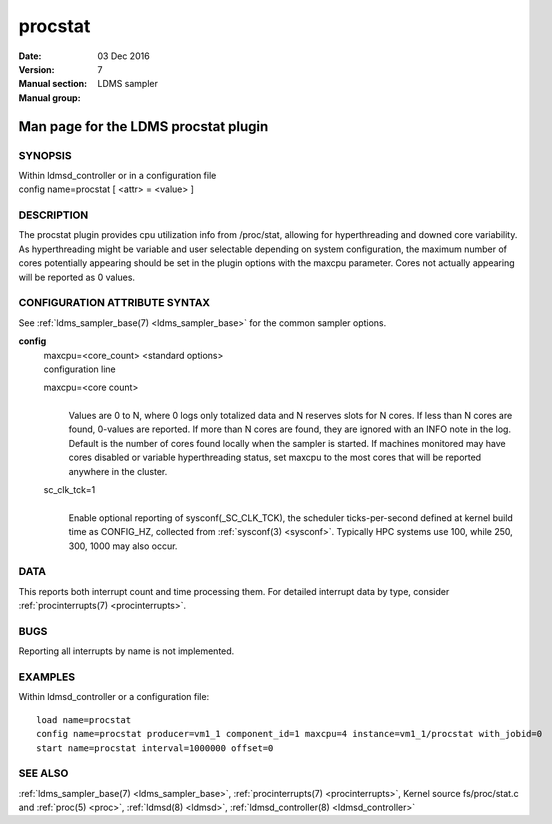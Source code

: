 .. _procstat:

===============
procstat
===============

:Date:   03 Dec 2016
:Version:
:Manual section: 7
:Manual group: LDMS sampler


--------------------------------------
Man page for the LDMS procstat plugin 
--------------------------------------

SYNOPSIS
========

| Within ldmsd_controller or in a configuration file
| config name=procstat [ <attr> = <value> ]

DESCRIPTION
===========

The procstat plugin provides cpu utilization info from /proc/stat,
allowing for hyperthreading and downed core variability. As
hyperthreading might be variable and user selectable depending on system
configuration, the maximum number of cores potentially appearing should
be set in the plugin options with the maxcpu parameter. Cores not
actually appearing will be reported as 0 values.

CONFIGURATION ATTRIBUTE SYNTAX
==============================

See :ref:`ldms_sampler_base(7) <ldms_sampler_base>` for the common sampler options.

**config**
   | maxcpu=<core_count> <standard options>
   | configuration line

   maxcpu=<core count>
      |
      | Values are 0 to N, where 0 logs only totalized data and N
        reserves slots for N cores. If less than N cores are found,
        0-values are reported. If more than N cores are found, they are
        ignored with an INFO note in the log. Default is the number of
        cores found locally when the sampler is started. If machines
        monitored may have cores disabled or variable hyperthreading
        status, set maxcpu to the most cores that will be reported
        anywhere in the cluster.

   sc_clk_tck=1
      |
      | Enable optional reporting of sysconf(_SC_CLK_TCK), the scheduler
        ticks-per-second defined at kernel build time as CONFIG_HZ,
        collected from :ref:`sysconf(3) <sysconf>`. Typically HPC systems use 100, while
        250, 300, 1000 may also occur.

DATA
====

This reports both interrupt count and time processing them. For detailed
interrupt data by type, consider :ref:`procinterrupts(7) <procinterrupts>`.

BUGS
====

Reporting all interrupts by name is not implemented.

EXAMPLES
========

Within ldmsd_controller or a configuration file:

::

   load name=procstat
   config name=procstat producer=vm1_1 component_id=1 maxcpu=4 instance=vm1_1/procstat with_jobid=0
   start name=procstat interval=1000000 offset=0

SEE ALSO
========

:ref:`ldms_sampler_base(7) <ldms_sampler_base>`, :ref:`procinterrupts(7) <procinterrupts>`, Kernel source
fs/proc/stat.c and :ref:`proc(5) <proc>`, :ref:`ldmsd(8) <ldmsd>`, :ref:`ldmsd_controller(8) <ldmsd_controller>`
